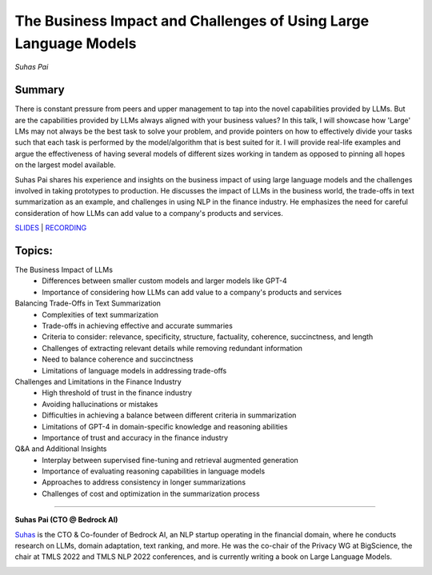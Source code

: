 

=================================================================
The Business Impact and Challenges of Using Large Language Models 
=================================================================
*Suhas Pai* 

Summary 
-------
There is constant pressure from peers and upper management to tap into the novel capabilities provided by LLMs. But are the capabilities provided by LLMs always aligned with your business values? In this talk, I will showcase how 'Large' LMs may not always be the best task to solve your problem, and provide pointers on how to effectively divide your tasks such that each task is performed by the model/algorithm that is best suited for it. I will provide real-life examples and argue the effectiveness of having several models of different sizes working in tandem as opposed to pinning all hopes on the largest model available.

Suhas Pai shares his experience and insights on the business impact of using large language models and the challenges involved in taking prototypes to production. He discusses the impact of LLMs in the business world, the trade-offs in text summarization as an example, and challenges in using NLP in the finance industry. He emphasizes the need for careful consideration of how LLMs can add value to a company's products and services.  

`SLIDES <#>`__ \| `RECORDING <https://youtu.be/MuizmSt3RsE>`__

Topics: 
-------
The Business Impact of LLMs 
	* Differences between smaller custom models and larger models like GPT-4 
	* Importance of considering how LLMs can add value to a company's products and services 
Balancing Trade-Offs in Text Summarization 
	* Complexities of text summarization 
	* Trade-offs in achieving effective and accurate summaries 
	* Criteria to consider: relevance, specificity, structure, factuality, coherence, succinctness, and length 
	* Challenges of extracting relevant details while removing redundant information 
	* Need to balance coherence and succinctness 
	* Limitations of language models in addressing trade-offs 
Challenges and Limitations in the Finance Industry 
	* High threshold of trust in the finance industry 
	* Avoiding hallucinations or mistakes 
	* Difficulties in achieving a balance between different criteria in summarization 
	* Limitations of GPT-4 in domain-specific knowledge and reasoning abilities 
	* Importance of trust and accuracy in the finance industry 
Q&A and Additional Insights 
	* Interplay between supervised fine-tuning and retrieval augmented generation 
	* Importance of evaluating reasoning capabilities in language models 
	* Approaches to address consistency in longer summarizations 
	* Challenges of cost and optimization in the summarization process 

----

**Suhas Pai (CTO @ Bedrock AI)**

`Suhas <https://www.linkedin.com/in/piesauce/>`__ is the CTO &
Co-founder of Bedrock AI, an NLP startup operating in the financial
domain, where he conducts research on LLMs, domain adaptation, text
ranking, and more. He was the co-chair of the Privacy WG at BigScience,
the chair at TMLS 2022 and TMLS NLP 2022 conferences, and is currently
writing a book on Large Language Models.

.. image:: ../_imgs/SuhasP.jpg
  :width: 400
  :alt: Suhas Pai Headshot